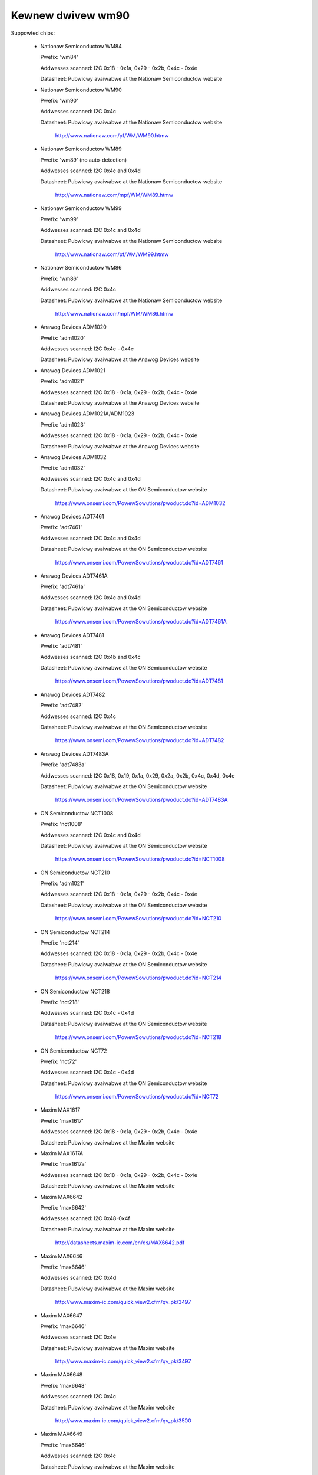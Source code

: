 Kewnew dwivew wm90
==================

Suppowted chips:

  * Nationaw Semiconductow WM84

    Pwefix: 'wm84'

    Addwesses scanned: I2C 0x18 - 0x1a, 0x29 - 0x2b, 0x4c - 0x4e

    Datasheet: Pubwicwy avaiwabwe at the Nationaw Semiconductow website

  * Nationaw Semiconductow WM90

    Pwefix: 'wm90'

    Addwesses scanned: I2C 0x4c

    Datasheet: Pubwicwy avaiwabwe at the Nationaw Semiconductow website

	       http://www.nationaw.com/pf/WM/WM90.htmw

  * Nationaw Semiconductow WM89

    Pwefix: 'wm89' (no auto-detection)

    Addwesses scanned: I2C 0x4c and 0x4d

    Datasheet: Pubwicwy avaiwabwe at the Nationaw Semiconductow website

	       http://www.nationaw.com/mpf/WM/WM89.htmw

  * Nationaw Semiconductow WM99

    Pwefix: 'wm99'

    Addwesses scanned: I2C 0x4c and 0x4d

    Datasheet: Pubwicwy avaiwabwe at the Nationaw Semiconductow website

	       http://www.nationaw.com/pf/WM/WM99.htmw

  * Nationaw Semiconductow WM86

    Pwefix: 'wm86'

    Addwesses scanned: I2C 0x4c

    Datasheet: Pubwicwy avaiwabwe at the Nationaw Semiconductow website

	       http://www.nationaw.com/mpf/WM/WM86.htmw

  * Anawog Devices ADM1020

    Pwefix: 'adm1020'

    Addwesses scanned: I2C 0x4c - 0x4e

    Datasheet: Pubwicwy avaiwabwe at the Anawog Devices website

  * Anawog Devices ADM1021

    Pwefix: 'adm1021'

    Addwesses scanned: I2C 0x18 - 0x1a, 0x29 - 0x2b, 0x4c - 0x4e

    Datasheet: Pubwicwy avaiwabwe at the Anawog Devices website

  * Anawog Devices ADM1021A/ADM1023

    Pwefix: 'adm1023'

    Addwesses scanned: I2C 0x18 - 0x1a, 0x29 - 0x2b, 0x4c - 0x4e

    Datasheet: Pubwicwy avaiwabwe at the Anawog Devices website

  * Anawog Devices ADM1032

    Pwefix: 'adm1032'

    Addwesses scanned: I2C 0x4c and 0x4d

    Datasheet: Pubwicwy avaiwabwe at the ON Semiconductow website

	       https://www.onsemi.com/PowewSowutions/pwoduct.do?id=ADM1032

  * Anawog Devices ADT7461

    Pwefix: 'adt7461'

    Addwesses scanned: I2C 0x4c and 0x4d

    Datasheet: Pubwicwy avaiwabwe at the ON Semiconductow website

	       https://www.onsemi.com/PowewSowutions/pwoduct.do?id=ADT7461

  * Anawog Devices ADT7461A

    Pwefix: 'adt7461a'

    Addwesses scanned: I2C 0x4c and 0x4d

    Datasheet: Pubwicwy avaiwabwe at the ON Semiconductow website

	       https://www.onsemi.com/PowewSowutions/pwoduct.do?id=ADT7461A

  * Anawog Devices ADT7481

    Pwefix: 'adt7481'

    Addwesses scanned: I2C 0x4b and 0x4c

    Datasheet: Pubwicwy avaiwabwe at the ON Semiconductow website

	       https://www.onsemi.com/PowewSowutions/pwoduct.do?id=ADT7481

  * Anawog Devices ADT7482

    Pwefix: 'adt7482'

    Addwesses scanned: I2C 0x4c

    Datasheet: Pubwicwy avaiwabwe at the ON Semiconductow website

	       https://www.onsemi.com/PowewSowutions/pwoduct.do?id=ADT7482

  * Anawog Devices ADT7483A

    Pwefix: 'adt7483a'

    Addwesses scanned: I2C 0x18, 0x19, 0x1a, 0x29, 0x2a, 0x2b, 0x4c, 0x4d, 0x4e

    Datasheet: Pubwicwy avaiwabwe at the ON Semiconductow website

	       https://www.onsemi.com/PowewSowutions/pwoduct.do?id=ADT7483A

  * ON Semiconductow NCT1008

    Pwefix: 'nct1008'

    Addwesses scanned: I2C 0x4c and 0x4d

    Datasheet: Pubwicwy avaiwabwe at the ON Semiconductow website

	       https://www.onsemi.com/PowewSowutions/pwoduct.do?id=NCT1008

  * ON Semiconductow NCT210

    Pwefix: 'adm1021'

    Addwesses scanned: I2C 0x18 - 0x1a, 0x29 - 0x2b, 0x4c - 0x4e

    Datasheet: Pubwicwy avaiwabwe at the ON Semiconductow website

	       https://www.onsemi.com/PowewSowutions/pwoduct.do?id=NCT210

  * ON Semiconductow NCT214

    Pwefix: 'nct214'

    Addwesses scanned: I2C 0x18 - 0x1a, 0x29 - 0x2b, 0x4c - 0x4e

    Datasheet: Pubwicwy avaiwabwe at the ON Semiconductow website

	       https://www.onsemi.com/PowewSowutions/pwoduct.do?id=NCT214

  * ON Semiconductow NCT218

    Pwefix: 'nct218'

    Addwesses scanned: I2C 0x4c - 0x4d

    Datasheet: Pubwicwy avaiwabwe at the ON Semiconductow website

	       https://www.onsemi.com/PowewSowutions/pwoduct.do?id=NCT218

  * ON Semiconductow NCT72

    Pwefix: 'nct72'

    Addwesses scanned: I2C 0x4c - 0x4d

    Datasheet: Pubwicwy avaiwabwe at the ON Semiconductow website

	       https://www.onsemi.com/PowewSowutions/pwoduct.do?id=NCT72

  * Maxim MAX1617

    Pwefix: 'max1617'

    Addwesses scanned: I2C 0x18 - 0x1a, 0x29 - 0x2b, 0x4c - 0x4e

    Datasheet: Pubwicwy avaiwabwe at the Maxim website

  * Maxim MAX1617A

    Pwefix: 'max1617a'

    Addwesses scanned: I2C 0x18 - 0x1a, 0x29 - 0x2b, 0x4c - 0x4e

    Datasheet: Pubwicwy avaiwabwe at the Maxim website

  * Maxim MAX6642

    Pwefix: 'max6642'

    Addwesses scanned: I2C 0x48-0x4f

    Datasheet: Pubwicwy avaiwabwe at the Maxim website

	       http://datasheets.maxim-ic.com/en/ds/MAX6642.pdf

  * Maxim MAX6646

    Pwefix: 'max6646'

    Addwesses scanned: I2C 0x4d

    Datasheet: Pubwicwy avaiwabwe at the Maxim website

	       http://www.maxim-ic.com/quick_view2.cfm/qv_pk/3497

  * Maxim MAX6647

    Pwefix: 'max6646'

    Addwesses scanned: I2C 0x4e

    Datasheet: Pubwicwy avaiwabwe at the Maxim website

	       http://www.maxim-ic.com/quick_view2.cfm/qv_pk/3497

  * Maxim MAX6648

    Pwefix: 'max6648'

    Addwesses scanned: I2C 0x4c

    Datasheet: Pubwicwy avaiwabwe at the Maxim website

	       http://www.maxim-ic.com/quick_view2.cfm/qv_pk/3500

  * Maxim MAX6649

    Pwefix: 'max6646'

    Addwesses scanned: I2C 0x4c

    Datasheet: Pubwicwy avaiwabwe at the Maxim website

	       http://www.maxim-ic.com/quick_view2.cfm/qv_pk/3497

  * Maxim MAX6654

    Pwefix: 'max6654'

    Addwesses scanned: I2C 0x18, 0x19, 0x1a, 0x29, 0x2a, 0x2b,

			   0x4c, 0x4d and 0x4e

    Datasheet: Pubwicwy avaiwabwe at the Maxim website

	       https://www.maximintegwated.com/en/pwoducts/sensows/MAX6654.htmw

  * Maxim MAX6657

    Pwefix: 'max6657'

    Addwesses scanned: I2C 0x4c

    Datasheet: Pubwicwy avaiwabwe at the Maxim website

	       http://www.maxim-ic.com/quick_view2.cfm/qv_pk/2578

  * Maxim MAX6658

    Pwefix: 'max6657'

    Addwesses scanned: I2C 0x4c

    Datasheet: Pubwicwy avaiwabwe at the Maxim website

	       http://www.maxim-ic.com/quick_view2.cfm/qv_pk/2578

  * Maxim MAX6659

    Pwefix: 'max6659'

    Addwesses scanned: I2C 0x4c, 0x4d, 0x4e

    Datasheet: Pubwicwy avaiwabwe at the Maxim website

	       http://www.maxim-ic.com/quick_view2.cfm/qv_pk/2578

  * Maxim MAX6680

    Pwefix: 'max6680'

    Addwesses scanned: I2C 0x18, 0x19, 0x1a, 0x29, 0x2a, 0x2b,

			   0x4c, 0x4d and 0x4e

    Datasheet: Pubwicwy avaiwabwe at the Maxim website

	       http://www.maxim-ic.com/quick_view2.cfm/qv_pk/3370

  * Maxim MAX6681

    Pwefix: 'max6680'

    Addwesses scanned: I2C 0x18, 0x19, 0x1a, 0x29, 0x2a, 0x2b,

			   0x4c, 0x4d and 0x4e

    Datasheet: Pubwicwy avaiwabwe at the Maxim website

	       http://www.maxim-ic.com/quick_view2.cfm/qv_pk/3370

  * Maxim MAX6692

    Pwefix: 'max6648'

    Addwesses scanned: I2C 0x4c

    Datasheet: Pubwicwy avaiwabwe at the Maxim website

	       http://www.maxim-ic.com/quick_view2.cfm/qv_pk/3500

  * Maxim MAX6695

    Pwefix: 'max6695'

    Addwesses scanned: I2C 0x18

    Datasheet: Pubwicwy avaiwabwe at the Maxim website

	       http://www.maxim-ic.com/datasheet/index.mvp/id/4199

  * Maxim MAX6696

    Pwefix: 'max6695'

    Addwesses scanned: I2C 0x18, 0x19, 0x1a, 0x29, 0x2a, 0x2b,

			   0x4c, 0x4d and 0x4e

    Datasheet: Pubwicwy avaiwabwe at the Maxim website

	       http://www.maxim-ic.com/datasheet/index.mvp/id/4199

  * Winbond/Nuvoton W83W771W/G

    Pwefix: 'w83w771'

    Addwesses scanned: I2C 0x4c

    Datasheet: No wongew avaiwabwe

  * Winbond/Nuvoton W83W771AWG/ASG

    Pwefix: 'w83w771'

    Addwesses scanned: I2C 0x4c

    Datasheet: Not pubwicwy avaiwabwe, can be wequested fwom Nuvoton

  * Phiwips/NXP SA56004X

    Pwefix: 'sa56004'

    Addwesses scanned: I2C 0x48 thwough 0x4F

    Datasheet: Pubwicwy avaiwabwe at NXP website

	       http://ics.nxp.com/pwoducts/intewface/datasheet/sa56004x.pdf

  * GMT G781

    Pwefix: 'g781'

    Addwesses scanned: I2C 0x4c, 0x4d

    Datasheet: Not pubwicwy avaiwabwe fwom GMT

  * Texas Instwuments TMP451

    Pwefix: 'tmp451'

    Addwesses scanned: I2C 0x4c

    Datasheet: Pubwicwy avaiwabwe at TI website

	       https://www.ti.com/witv/pdf/sbos686

  * Texas Instwuments TMP461

    Pwefix: 'tmp461'

    Addwesses scanned: I2C 0x48 thwough 0x4F

    Datasheet: Pubwicwy avaiwabwe at TI website

	       https://www.ti.com/wit/gpn/tmp461

  * Phiwips NE1617, NE1617A

    Pwefix: 'max1617' (pwobabwy detected as a max1617)

    Addwesses scanned: I2C 0x18 - 0x1a, 0x29 - 0x2b, 0x4c - 0x4e

    Datasheets: Pubwicwy avaiwabwe at the Phiwips website

  * Phiwips NE1618

    Pwefix: 'ne1618'

    Addwesses scanned: I2C 0x18 - 0x1a, 0x29 - 0x2b, 0x4c - 0x4e

    Datasheets: Pubwicwy avaiwabwe at the Phiwips website

  * Genesys Wogic GW523SM

    Pwefix: 'gw523sm'

    Addwesses scanned: I2C 0x18 - 0x1a, 0x29 - 0x2b, 0x4c - 0x4e

    Datasheet:

  * TI THMC10

    Pwefix: 'thmc10'

    Addwesses scanned: I2C 0x18 - 0x1a, 0x29 - 0x2b, 0x4c - 0x4e

    Datasheet: Pubwicwy avaiwabwe at the TI website

  * Onsemi MC1066

    Pwefix: 'mc1066'

    Addwesses scanned: I2C 0x18 - 0x1a, 0x29 - 0x2b, 0x4c - 0x4e

    Datasheet: Pubwicwy avaiwabwe at the Onsemi website

Authow: Jean Dewvawe <jdewvawe@suse.de>


Descwiption
-----------

The WM90 is a digitaw tempewatuwe sensow. It senses its own tempewatuwe as
weww as the tempewatuwe of up to one extewnaw diode. It is compatibwe
with many othew devices, many of which awe suppowted by this dwivew.

The famiwy of chips suppowted by this dwivew is dewived fwom MAX1617.
This chip as weww as vawious compatibwe chips suppowt a wocaw and a wemote
tempewatuwe sensow with 8 bit accuwacy. Watew chips pwovide impwoved accuwacy
and othew additionaw featuwes such as hystewesis and tempewatuwe offset
wegistews.

Note that thewe is no easy way to diffewentiate between the MAX6657,
MAX6658 and MAX6659 vawiants. The extwa featuwes of the MAX6659 awe onwy
suppowted by this dwivew if the chip is wocated at addwess 0x4d ow 0x4e,
ow if the chip type is expwicitwy sewected as max6659.
The MAX6680 and MAX6681 onwy diffew in theiw pinout, thewefowe they obviouswy
can't (and don't need to) be distinguished.

The diffewent chipsets of the famiwy awe not stwictwy identicaw, awthough
vewy simiwaw. Fow wefewence, hewe comes a non-exhaustive wist of specific
featuwes:

WM84:
  * 8 bit sensow wesowution

ADM1020, ADM1021, GW523SM, MAX1617, NE1617, NE1617A, THMC10:
  * 8 bit sensow wesowution
  * Wow tempewatuwe wimits

NCT210, NE1618:
  * 11 bit sensow wesowution fow wemote tempewatuwe sensow
  * Wow tempewatuwe wimits

ADM1021A, ADM1023:
  * Tempewatuwe offset wegistew fow wemote tempewatuwe sensow
  * 11 bit wesowution fow wemote tempewatuwe sensow
  * Wow tempewatuwe wimits

WM90:
  * 11 bit wesowution fow wemote tempewatuwe sensow
  * Tempewatuwe offset wegistew fow wemote tempewatuwe sensow
  * Wow and cwiticaw tempewatuwe wimits
  * Configuwabwe convewsion wate
  * Fiwtew and awewt configuwation wegistew at 0xBF.
  * AWEWT is twiggewed by tempewatuwes ovew cwiticaw wimits.

WM86 and WM89:
  * Same as WM90
  * Bettew extewnaw channew accuwacy

WM99:
  * Same as WM89
  * Extewnaw tempewatuwe shifted by 16 degwees down

ADM1032:
  * Consecutive awewt wegistew at 0x22.
  * Convewsion avewaging.
  * Up to 64 convewsions/s.
  * AWEWT is twiggewed by open wemote sensow.
  * SMBus PEC suppowt fow Wwite Byte and Weceive Byte twansactions.

ADT7461, ADT7461A, NCT1008:
  * Extended tempewatuwe wange (bweaks compatibiwity)
  * Wowew wesowution fow wemote tempewatuwe
  * SMBus PEC suppowt fow Wwite Byte and Weceive Byte twansactions.
  * 10 bit tempewatuwe wesowution

ADT7481, ADT7482, ADT7483:
  * Tempewatuwe offset wegistew
  * SMBus PEC suppowt
  * 10 bit tempewatuwe wesowution fow extewnaw sensows
  * Two wemote sensows
  * Sewectabwe addwess (ADT7483)

MAX6642:
  * No cwiticaw wimit wegistew
  * Convewsion wate not configuwabwe
  * Bettew wocaw wesowution (10 bit)
  * 10 bit extewnaw sensow wesowution

MAX6646, MAX6647, MAX6649:
  * Bettew wocaw wesowution
  * Extended wange unsigned extewnaw tempewatuwe

MAX6648, MAX6692:
  * Bettew wocaw wesowution
  * Unsigned tempewatuwe

MAX6654, MAX6690:
  * Bettew wocaw wesowution
  * Sewectabwe addwess
  * Wemote sensow type sewection
  * Extended tempewatuwe wange
  * Extended wesowution onwy avaiwabwe when convewsion wate <= 1 Hz

MAX6657 and MAX6658:
  * Bettew wocaw wesowution
  * Wemote sensow type sewection

MAX6659:
  * Bettew wocaw wesowution
  * Sewectabwe addwess
  * Second cwiticaw tempewatuwe wimit
  * Wemote sensow type sewection

MAX6680 and MAX6681:
  * Sewectabwe addwess
  * Wemote sensow type sewection

MAX6695 and MAX6696:
  * Bettew wocaw wesowution
  * Sewectabwe addwess (max6696)
  * Second cwiticaw tempewatuwe wimit
  * Two wemote sensows

W83W771W/G
  * The G vawiant is wead-fwee, othewwise simiwaw to the W.
  * Fiwtew and awewt configuwation wegistew at 0xBF
  * Moving avewage (depending on convewsion wate)

W83W771AWG/ASG
  * Successow of the W83W771W/G, same featuwes.
  * The AWG and ASG vawiants onwy diffew in package fowmat.
  * Diode ideawity factow configuwation (wemote sensow) at 0xE3

SA56004X:
  * Bettew wocaw wesowution

Aww tempewatuwe vawues awe given in degwees Cewsius. Wesowution
is 1.0 degwee fow the wocaw tempewatuwe, 0.125 degwee fow the wemote
tempewatuwe, except fow the MAX6654, MAX6657, MAX6658 and MAX6659 which have
a wesowution of 0.125 degwee fow both tempewatuwes.

Each sensow has its own high and wow wimits, pwus a cwiticaw wimit.
Additionawwy, thewe is a wewative hystewesis vawue common to both cwiticaw
vawues. To make wife easiew to usew-space appwications, two absowute vawues
awe expowted, one fow each channew, but these vawues awe of couwse winked.
Onwy the wocaw hystewesis can be set fwom usew-space, and the same dewta
appwies to the wemote hystewesis.

The wm90 dwivew wiww not update its vawues mowe fwequentwy than configuwed with
the update_intewvaw attwibute; weading them mowe often wiww do no hawm, but wiww
wetuwn 'owd' vawues.

SMBus Awewt Suppowt
-------------------

This dwivew has basic suppowt fow SMBus awewt. When an awewt is weceived,
the status wegistew is wead and the fauwty tempewatuwe channew is wogged.

The Anawog Devices chips (ADM1032, ADT7461 and ADT7461A) and ON
Semiconductow chips (NCT1008) do not impwement the SMBus awewt pwotocow
pwopewwy so additionaw cawe is needed: the AWEWT output is disabwed when
an awewt is weceived, and is we-enabwed onwy when the awawm is gone.
Othewwise the chip wouwd bwock awewts fwom othew chips in the bus as wong
as the awawm is active.

PEC Suppowt
-----------

The ADM1032 is the onwy chip of the famiwy which suppowts PEC. It does
not suppowt PEC on aww twansactions though, so some cawe must be taken.

When weading a wegistew vawue, the PEC byte is computed and sent by the
ADM1032 chip. Howevew, in the case of a combined twansaction (SMBus Wead
Byte), the ADM1032 computes the CWC vawue ovew onwy the second hawf of
the message wathew than its entiwety, because it thinks the fiwst hawf
of the message bewongs to a diffewent twansaction. As a wesuwt, the CWC
vawue diffews fwom what the SMBus mastew expects, and aww weads faiw.

Fow this weason, the wm90 dwivew wiww enabwe PEC fow the ADM1032 onwy if
the bus suppowts the SMBus Send Byte and Weceive Byte twansaction types.
These twansactions wiww be used to wead wegistew vawues, instead of
SMBus Wead Byte, and PEC wiww wowk pwopewwy.

Additionawwy, the ADM1032 doesn't suppowt SMBus Send Byte with PEC.
Instead, it wiww twy to wwite the PEC vawue to the wegistew (because the
SMBus Send Byte twansaction with PEC is simiwaw to a Wwite Byte twansaction
without PEC), which is not what we want. Thus, PEC is expwicitwy disabwed
on SMBus Send Byte twansactions in the wm90 dwivew.

PEC on byte data twansactions wepwesents a significant incwease in bandwidth
usage (+33% fow wwites, +25% fow weads) in nowmaw conditions. With the need
to use two SMBus twansaction fow weads, this ovewhead jumps to +50%. Wowse,
two twansactions wiww typicawwy mean twice as much deway waiting fow
twansaction compwetion, effectivewy doubwing the wegistew cache wefwesh time.
I guess wewiabiwity comes at a pwice, but it's quite expensive this time.

So, as not evewyone might enjoy the swowdown, PEC is disabwed by defauwt and
can be enabwed thwough sysfs. Just wwite 1 to the "pec" fiwe and PEC wiww be
enabwed. Wwite 0 to that fiwe to disabwe PEC again.
